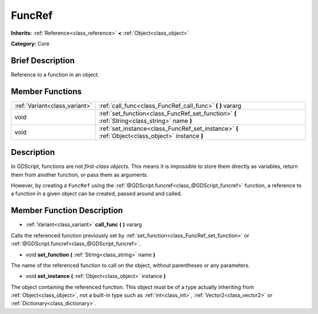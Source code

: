 .. Generated automatically by doc/tools/makerst.py in Godot's source tree.
.. DO NOT EDIT THIS FILE, but the FuncRef.xml source instead.
.. The source is found in doc/classes or modules/<name>/doc_classes.

.. _class_FuncRef:

FuncRef
=======

**Inherits:** :ref:`Reference<class_reference>` **<** :ref:`Object<class_object>`

**Category:** Core

Brief Description
-----------------

Reference to a function in an object.

Member Functions
----------------

+--------------------------------+--------------------------------------------------------------------------------------------------+
| :ref:`Variant<class_variant>`  | :ref:`call_func<class_FuncRef_call_func>` **(** **)** vararg                                     |
+--------------------------------+--------------------------------------------------------------------------------------------------+
| void                           | :ref:`set_function<class_FuncRef_set_function>` **(** :ref:`String<class_string>` name **)**     |
+--------------------------------+--------------------------------------------------------------------------------------------------+
| void                           | :ref:`set_instance<class_FuncRef_set_instance>` **(** :ref:`Object<class_object>` instance **)** |
+--------------------------------+--------------------------------------------------------------------------------------------------+

Description
-----------

In GDScript, functions are not *first-class objects*. This means it is impossible to store them directly as variables, return them from another function, or pass them as arguments.

However, by creating a ``FuncRef`` using the :ref:`@GDScript.funcref<class_@GDScript_funcref>` function, a reference to a function in a given object can be created, passed around and called.

Member Function Description
---------------------------

.. _class_FuncRef_call_func:

- :ref:`Variant<class_variant>` **call_func** **(** **)** vararg

Calls the referenced function previously set by :ref:`set_function<class_FuncRef_set_function>` or :ref:`@GDScript.funcref<class_@GDScript_funcref>`.

.. _class_FuncRef_set_function:

- void **set_function** **(** :ref:`String<class_string>` name **)**

The name of the referenced function to call on the object, without parentheses or any parameters.

.. _class_FuncRef_set_instance:

- void **set_instance** **(** :ref:`Object<class_object>` instance **)**

The object containing the referenced function. This object must be of a type actually inheriting from :ref:`Object<class_object>`, not a built-in type such as :ref:`int<class_int>`, :ref:`Vector2<class_vector2>` or :ref:`Dictionary<class_dictionary>`.


